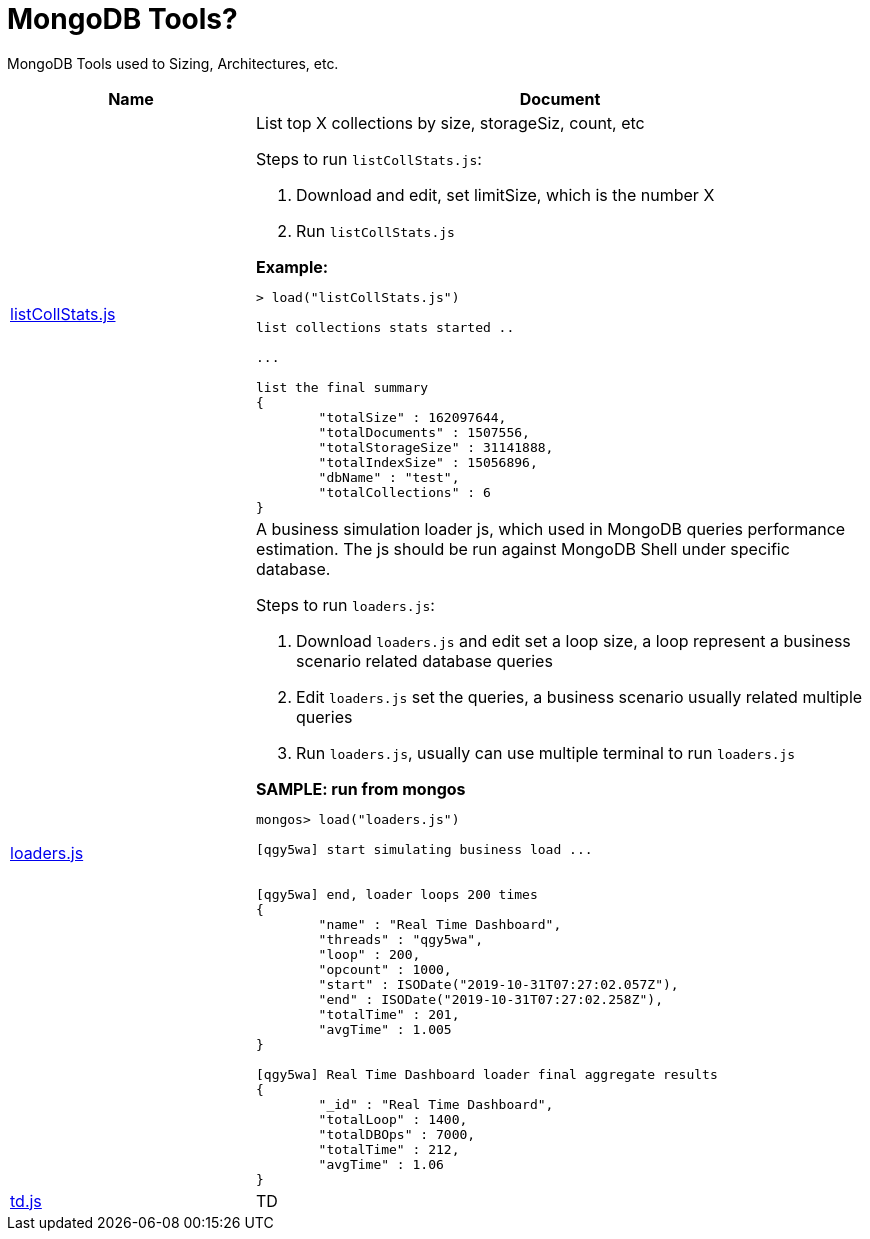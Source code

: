 = MongoDB Tools?

MongoDB Tools used to Sizing, Architectures, etc.

[cols="2,5a"]
|===
|Name |Document

|link:listCollStats.js[listCollStats.js]
|List top X collections by size, storageSiz, count, etc

Steps to run `listCollStats.js`:

1. Download and edit, set limitSize, which is the number X
2. Run `listCollStats.js`

[source, json]
.*Example:*
----
> load("listCollStats.js")

list collections stats started ..

...

list the final summary
{
	"totalSize" : 162097644,
	"totalDocuments" : 1507556,
	"totalStorageSize" : 31141888,
	"totalIndexSize" : 15056896,
	"dbName" : "test",
	"totalCollections" : 6
}
----

|link:loaders.js[loaders.js]
|A business simulation loader js, which used in MongoDB queries performance estimation. The js should be run against MongoDB Shell under specific database.

Steps to run  `loaders.js`:

1. Download `loaders.js` and edit set a loop size, a loop represent a business scenario related database queries
2. Edit `loaders.js` set the queries, a business scenario usually related multiple queries
3. Run `loaders.js`, usually can use multiple terminal to run `loaders.js`

[source, json]
.*SAMPLE: run from mongos*
----
mongos> load("loaders.js")

[qgy5wa] start simulating business load ...


[qgy5wa] end, loader loops 200 times
{
        "name" : "Real Time Dashboard",
        "threads" : "qgy5wa",
        "loop" : 200,
        "opcount" : 1000,
        "start" : ISODate("2019-10-31T07:27:02.057Z"),
        "end" : ISODate("2019-10-31T07:27:02.258Z"),
        "totalTime" : 201,
        "avgTime" : 1.005
}

[qgy5wa] Real Time Dashboard loader final aggregate results
{
        "_id" : "Real Time Dashboard",
        "totalLoop" : 1400,
        "totalDBOps" : 7000,
        "totalTime" : 212,
        "avgTime" : 1.06
}
----

|link:td.js[td.js]
|TD
|===

